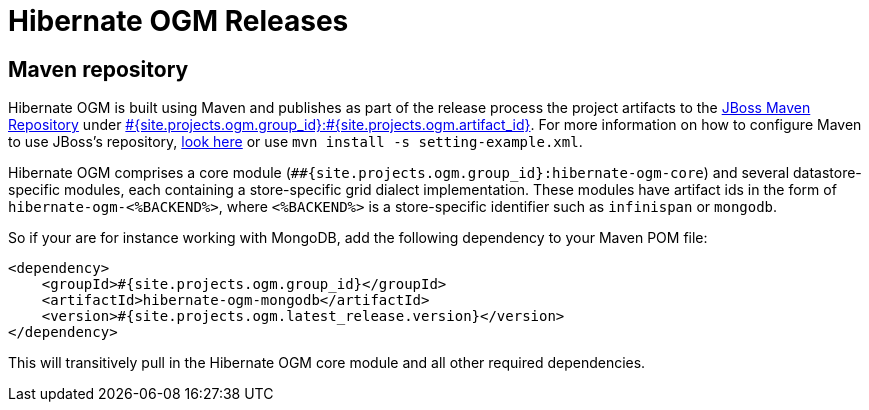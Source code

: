 = Hibernate OGM Releases
:awestruct-layout: project-releases
:awestruct-project: ogm
:page-interpolate: true
:nexus: https://repository.jboss.org/nexus/
:nexus-search: https://repository.jboss.org/nexus/index.html#nexus-search;gav~#{site.projects.ogm.group_id}~#{site.projects.ogm.artifact_id}~~~
:groupId: #{site.projects.ogm.group_id}
:artifactId: #{site.projects.ogm.artifact_id}
:version: #{site.projects.ogm.latest_release.version}

== Maven repository

Hibernate OGM is built using Maven and publishes as part of the release process the project artifacts to the
{nexus}[JBoss Maven Repository] under {nexus-search}[{groupId}:{artifactId}].
For more information on how to configure Maven to use JBoss's repository,
http://community.jboss.org/wiki/MavenGettingStarted-Users[look here] or use `mvn install -s setting-example.xml`.

Hibernate OGM comprises a core module (`#{groupId}:hibernate-ogm-core`) and several datastore-specific modules,
each containing a store-specific grid dialect implementation.
These modules have artifact ids in the form of `hibernate-ogm-<%BACKEND%>`, where `<%BACKEND%>` is a store-specific identifier
such as `infinispan` or `mongodb`.

So if your are for instance working with MongoDB, add the following dependency to your Maven POM file:

[source,xml]
[subs="verbatim,attributes"]
----
<dependency>
    <groupId>{groupId}</groupId>
    <artifactId>hibernate-ogm-mongodb</artifactId>
    <version>{version}</version>
</dependency>
----

This will transitively pull in the Hibernate OGM core module and all other required dependencies.
